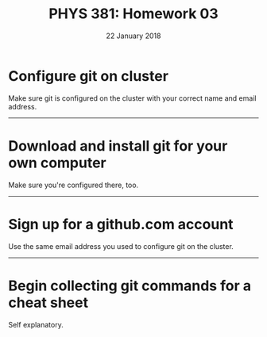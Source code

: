 #+TITLE: PHYS 381: Homework 03
#+AUTHOR: 
#+DATE: 22 January 2018
#+LATEX_CLASS: tufte-handout
#+OPTIONS: toc:nil

* Configure git on cluster
Make sure git is configured on the cluster with your correct name and email address.

-----
* Download and install git for your own computer
Make sure you're configured there, too.

-----
* Sign up for a github.com account
Use the same email address you used to configure git on the cluster.

-----
* Begin collecting git commands for a cheat sheet
Self explanatory.
